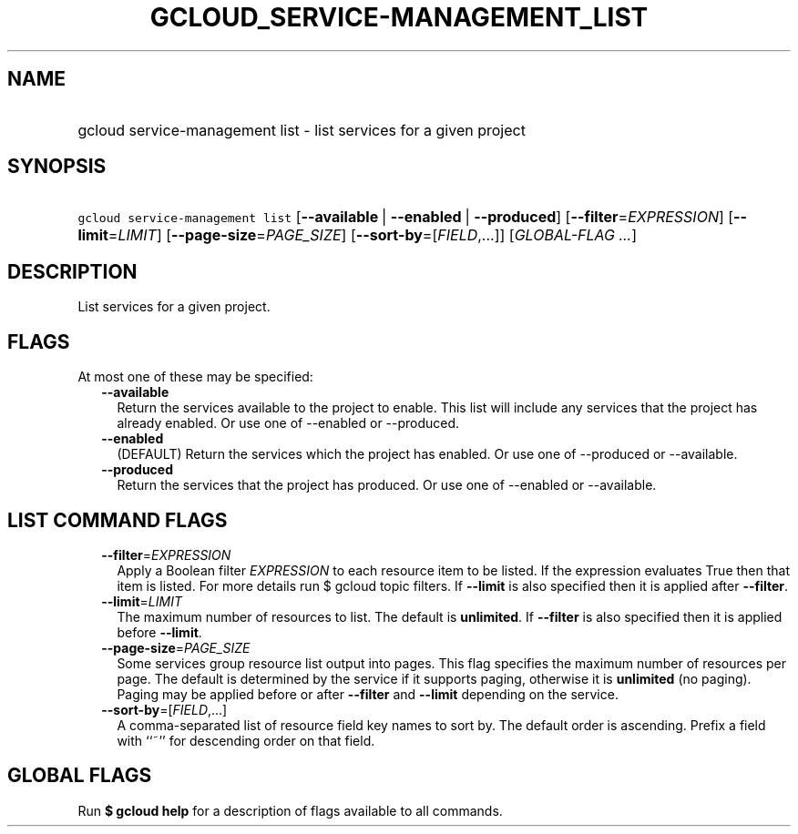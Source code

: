 
.TH "GCLOUD_SERVICE\-MANAGEMENT_LIST" 1



.SH "NAME"
.HP
gcloud service\-management list \- list services for a given project



.SH "SYNOPSIS"
.HP
\f5gcloud service\-management list\fR [\fB\-\-available\fR\ |\ \fB\-\-enabled\fR\ |\ \fB\-\-produced\fR] [\fB\-\-filter\fR=\fIEXPRESSION\fR] [\fB\-\-limit\fR=\fILIMIT\fR] [\fB\-\-page\-size\fR=\fIPAGE_SIZE\fR] [\fB\-\-sort\-by\fR=[\fIFIELD\fR,...]] [\fIGLOBAL\-FLAG\ ...\fR]



.SH "DESCRIPTION"

List services for a given project.



.SH "FLAGS"

At most one of these may be specified:

.RS 2m
.TP 2m
\fB\-\-available\fR
Return the services available to the project to enable. This list will include
any services that the project has already enabled. Or use one of \-\-enabled or
\-\-produced.

.TP 2m
\fB\-\-enabled\fR
(DEFAULT) Return the services which the project has enabled. Or use one of
\-\-produced or \-\-available.

.TP 2m
\fB\-\-produced\fR
Return the services that the project has produced. Or use one of \-\-enabled or
\-\-available.


.RE
.sp

.SH "LIST COMMAND FLAGS"

.RS 2m
.TP 2m
\fB\-\-filter\fR=\fIEXPRESSION\fR
Apply a Boolean filter \fIEXPRESSION\fR to each resource item to be listed. If
the expression evaluates True then that item is listed. For more details run $
gcloud topic filters. If \fB\-\-limit\fR is also specified then it is applied
after \fB\-\-filter\fR.

.TP 2m
\fB\-\-limit\fR=\fILIMIT\fR
The maximum number of resources to list. The default is \fBunlimited\fR. If
\fB\-\-filter\fR is also specified then it is applied before \fB\-\-limit\fR.

.TP 2m
\fB\-\-page\-size\fR=\fIPAGE_SIZE\fR
Some services group resource list output into pages. This flag specifies the
maximum number of resources per page. The default is determined by the service
if it supports paging, otherwise it is \fBunlimited\fR (no paging). Paging may
be applied before or after \fB\-\-filter\fR and \fB\-\-limit\fR depending on the
service.

.TP 2m
\fB\-\-sort\-by\fR=[\fIFIELD\fR,...]
A comma\-separated list of resource field key names to sort by. The default
order is ascending. Prefix a field with ``~'' for descending order on that
field.


.RE
.sp

.SH "GLOBAL FLAGS"

Run \fB$ gcloud help\fR for a description of flags available to all commands.
